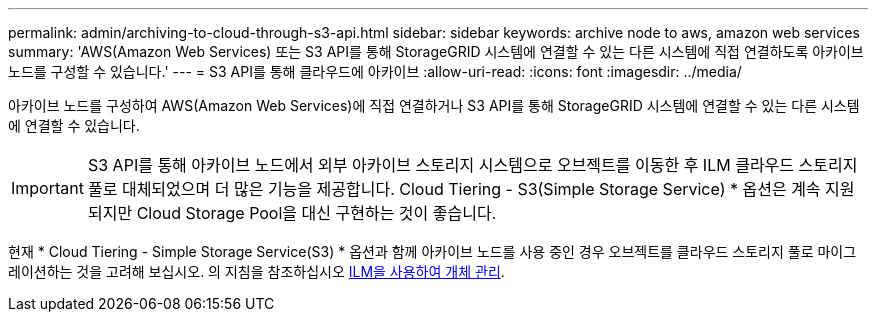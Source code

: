 ---
permalink: admin/archiving-to-cloud-through-s3-api.html 
sidebar: sidebar 
keywords: archive node to aws, amazon web services 
summary: 'AWS(Amazon Web Services) 또는 S3 API를 통해 StorageGRID 시스템에 연결할 수 있는 다른 시스템에 직접 연결하도록 아카이브 노드를 구성할 수 있습니다.' 
---
= S3 API를 통해 클라우드에 아카이브
:allow-uri-read: 
:icons: font
:imagesdir: ../media/


[role="lead"]
아카이브 노드를 구성하여 AWS(Amazon Web Services)에 직접 연결하거나 S3 API를 통해 StorageGRID 시스템에 연결할 수 있는 다른 시스템에 연결할 수 있습니다.


IMPORTANT: S3 API를 통해 아카이브 노드에서 외부 아카이브 스토리지 시스템으로 오브젝트를 이동한 후 ILM 클라우드 스토리지 풀로 대체되었으며 더 많은 기능을 제공합니다. Cloud Tiering - S3(Simple Storage Service) * 옵션은 계속 지원되지만 Cloud Storage Pool을 대신 구현하는 것이 좋습니다.

현재 * Cloud Tiering - Simple Storage Service(S3) * 옵션과 함께 아카이브 노드를 사용 중인 경우 오브젝트를 클라우드 스토리지 풀로 마이그레이션하는 것을 고려해 보십시오. 의 지침을 참조하십시오 xref:../ilm/index.adoc[ILM을 사용하여 개체 관리].
